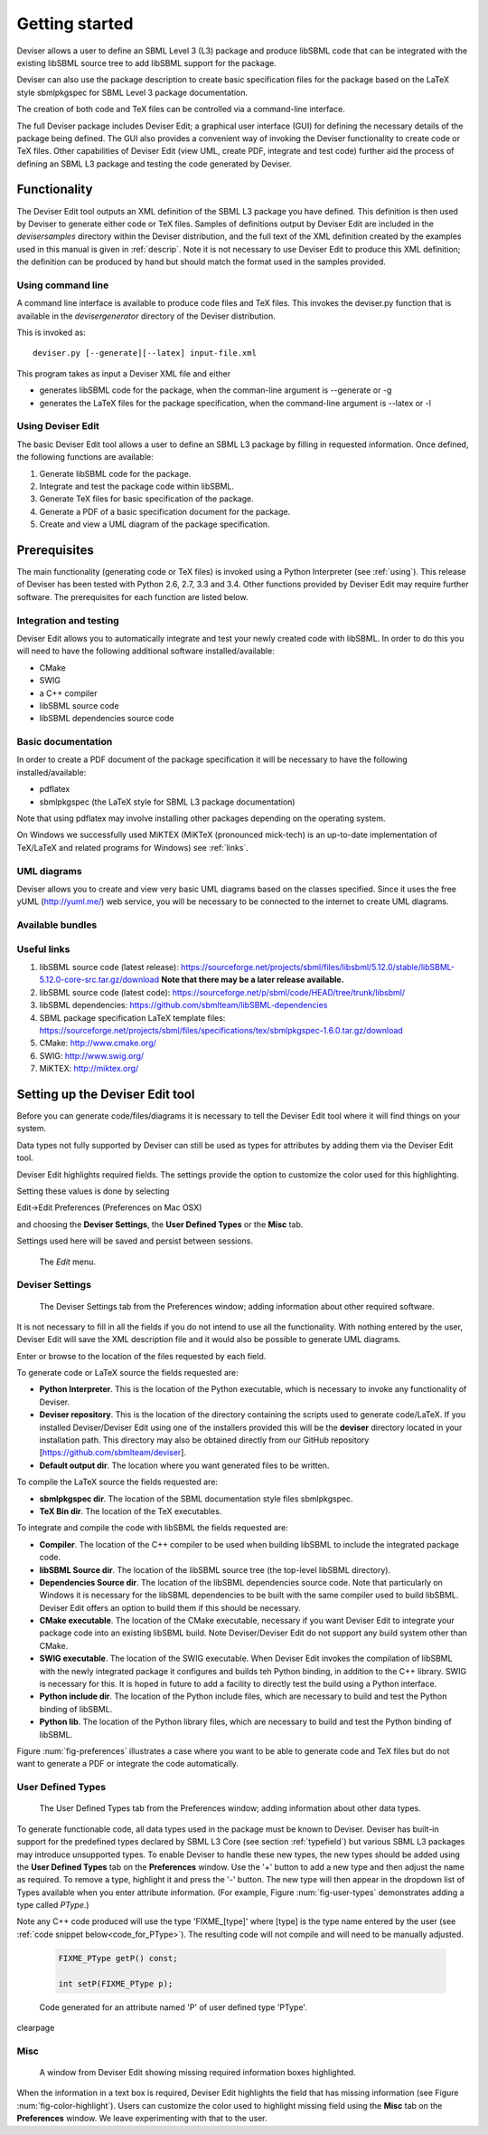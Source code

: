
Getting started
===============

Deviser allows a user to define an SBML Level 3 (L3) package 
and produce libSBML
code that can be integrated with the existing libSBML source tree to add
libSBML support for the package.

Deviser can also use the package description to create basic
specification files for the package based on the LaTeX style sbmlpkgspec
for SBML Level 3 package documentation.

The creation of both code and TeX files can be controlled via a
command-line interface.

The full Deviser package includes Deviser Edit; a graphical user interface (GUI) 
for defining the
necessary details of the package being defined. The GUI also provides a 
convenient way of invoking the
Deviser functionality to create code or TeX files. Other capabilities of 
Deviser Edit (view UML,
create PDF, integrate and test code) further aid the process of defining an 
SBML L3 package and testing the code generated by Deviser.

Functionality
-------------

The Deviser Edit tool outputs an XML definition of the SBML L3 package you have defined. This
definition is then used by Deviser to generate either code or TeX files.
Samples of definitions output by Deviser Edit are included in the *deviser\samples* 
directory within the Deviser distribution, and the full text of the XML definition 
created by
the examples used in this manual is given in :ref:`descrip`. Note it is not 
necessary to use Deviser Edit to produce this XML definition; the 
definition can be produced by hand but should match the format used
in the samples provided.

Using command line
~~~~~~~~~~~~~~~~~~

A command line interface is available to produce code files and TeX files.
This invokes the deviser.py function that is available in the *deviser\generator* 
directory of the Deviser distribution.


This is invoked as::

      deviser.py [--generate][--latex] input-file.xml

This program takes as input a Deviser XML file and either

- generates libSBML code for the package,
  when the comman-line argument is --generate or -g
- generates the LaTeX files for the package specification,
  when the command-line argument is --latex or -l

Using Deviser Edit
~~~~~~~~~~~~~~~~~~

The basic Deviser Edit tool allows a user
to define an SBML L3 package by filling in requested information. 
Once defined, the following functions are
available:

1. Generate libSBML code for the package.

2. Integrate and test the package code within libSBML.

3. Generate TeX files for basic specification of the package.

4. Generate a PDF of a basic specification document for the package.

5. Create and view a UML diagram of the package specification.

.. _prereq:

Prerequisites
-------------

The main functionality (generating code or TeX files) is
invoked using a Python Interpreter (see :ref:`using`). This release of Deviser has been 
tested with Python 2.6, 2.7, 3.3 and 3.4. 
Other functions provided by Deviser Edit may require further
software. The prerequisites for each function are listed below.


Integration and testing
~~~~~~~~~~~~~~~~~~~~~~~

Deviser Edit allows you to automatically integrate and test your
newly created code with libSBML. In order to do this you will need to
have the following additional software installed/available:

-  CMake

-  SWIG 

-  a C++ compiler

-  libSBML source code

-  libSBML dependencies source code

Basic documentation
~~~~~~~~~~~~~~~~~~~

In order to create a PDF document of the package specification 
it will be necessary to have the following installed/available:

-  pdflatex

-  sbmlpkgspec (the LaTeX style for SBML L3 package documentation)

Note that using pdflatex may involve installing other packages depending on the
operating system. 

On Windows we successfully used MiKTEX (MiKTeX (pronounced mick-tech) is an 
up-to-date implementation of TeX/LaTeX and related programs for Windows) see 
:ref:`links`.

.. todo::
  revise linux section

.. 
    COMMENTED OUT

    On a standard Linux OS we found it necessary to install the
    following packages:

    -  xzdec

    -  texlive-latex-base

    -  texlive-latex-extra

    -  texlive-fonts-extra

    and run the following from the command line

    -  tlmgr init-usertree

    -  tlmgr install bbding

    -  tlmgr install fourier

.. todo::
    Add anything Mac specific

UML diagrams
~~~~~~~~~~~~

Deviser allows you to create and view very basic UML diagrams based on
the classes specified. Since it uses the free yUML (http://yuml.me/) web
service, you will be necessary to be connected to the internet to
create UML diagrams.

Available bundles
~~~~~~~~~~~~~~~~~

.. todo::
    What are we releasing this time ?

.. _links:

Useful links
~~~~~~~~~~~~

1. libSBML source code (latest release):
   https://sourceforge.net/projects/sbml/files/libsbml/5.12.0/stable/libSBML-5.12.0-core-src.tar.gz/download
   **Note that there may be a later release available.**

2. libSBML source code (latest code):
   https://sourceforge.net/p/sbml/code/HEAD/tree/trunk/libsbml/

3. libSBML dependencies:
   https://github.com/sbmlteam/libSBML-dependencies

4. SBML package specification LaTeX template files:
   https://sourceforge.net/projects/sbml/files/specifications/tex/sbmlpkgspec-1.6.0.tar.gz/download

5. CMake:
   http://www.cmake.org/

6. SWIG:
   http://www.swig.org/

7. MiKTEX:
   http://miktex.org/

.. _setup:

Setting up the Deviser Edit tool
--------------------------------

Before you can generate code/files/diagrams it is necessary to
tell the Deviser Edit tool where it will find things on your system. 


Data types not fully supported by Deviser can still be used as types for 
attributes by adding them via the Deviser Edit tool.


Deviser Edit highlights required fields. The settings provide the option to 
customize the color used for this highlighting.    

Setting these values is done by selecting 

Edit->Edit Preferences (Preferences on Mac OSX)

and choosing the **Deviser Settings**, the **User Defined Types** or 
the **Misc** tab. 

Settings used here will be saved and persist between sessions.

.. _fig-edit:
.. figure:: ../screenshots/deviser-edit-menu.png

    The *Edit* menu.

.. _settings:

Deviser Settings
~~~~~~~~~~~~~~~~~

.. _fig-preferences:
.. figure:: ../screenshots/deviser-preferences.png

    The Deviser Settings tab from the Preferences window; adding information about other required software.
 
It is not necessary to fill in all the fields if you do not
intend to use all the functionality. With nothing entered by the user, Deviser 
Edit will save the XML description file 
and it would also be possible to generate UML diagrams. 

Enter or browse to the location of the files requested by each field.

To generate code or LaTeX source the fields requested are:

- **Python Interpreter**. 
  This is the location of the Python executable, which is necessary to 
  invoke any functionality of Deviser.


- **Deviser repository**. 
  This is the location of the directory containing the scripts used 
  to generate code/LaTeX. If you installed Deviser/Deviser Edit using one of the
  installers provided this will be the **deviser** directory located in
  your installation path. This directory may also be obtained directly from our 
  GitHub repository [https://github.com/sbmlteam/deviser].


- **Default output dir**. 
  The location where you want generated files to be written.

To compile the LaTeX source the fields requested are:

- **sbmlpkgspec dir**. 
  The location of the SBML documentation style files sbmlpkgspec.


- **TeX Bin dir**. 
  The location of the TeX executables.

To integrate and compile the code with libSBML the fields requested are:


- **Compiler**.
  The location of the C++ compiler to be used when building libSBML to include
  the integrated package code.


- **libSBML Source dir**. 
  The location of the libSBML source tree (the top-level 
  libSBML directory).


- **Dependencies Source dir**. 
  The location of the libSBML dependencies source code. Note that 
  particularly on Windows it is necessary for the
  libSBML dependencies to be built with the same compiler used to build libSBML. 
  Deviser Edit offers an option to
  build them if this should be necessary.


- **CMake executable**. 
  The location of the CMake executable, necessary if you want Deviser Edit to
  integrate your package code into an existing libSBML build. 
  Note Deviser/Deviser Edit do not support any build system other than CMake.

- **SWIG executable**. 
  The location of the SWIG executable. When Deviser Edit invokes the
  compilation of libSBML with the newly integrated package it configures 
  and builds teh Python binding, in addition to the C++ library. 
  SWIG is necessary for this. It is hoped in future to add a facility to 
  directly test the build using a Python interface.

- **Python include dir**. 
  The location of the Python include files, which are
  necessary to build and test the Python binding of libSBML.

- **Python lib**. 
  The location of the Python library files, which are
  necessary to build and test the Python binding of libSBML.

Figure :num:`fig-preferences` illustrates 
a case
where you want to be able to generate code and TeX files but do not want to generate a 
PDF or
integrate the code automatically.

.. raw:: latex

  \clearpage

.. _add-types:

User Defined Types
~~~~~~~~~~~~~~~~~~

.. _fig-user-types:
.. figure:: ../screenshots/deviser-add-type.png

    The User Defined Types tab from the Preferences window; adding information about other data types.

To generate functionable code, all data types used in the package must be known
to Deviser. Deviser has built-in support for the predefined types declared by 
SBML L3 Core (see section :ref:`typefield`) but various SBML L3 packages may 
introduce unsupported types. To enable Deviser to handle these new types, the 
new types should be added using the **User Defined Types** tab on the 
**Preferences** window. Use the '+' button to add a new type and then
adjust the name as required. To remove a type, highlight it and press the '-'
button.  The new type will then appear in the dropdown list of Types available 
when you enter attribute 
information. (For example, Figure :num:`fig-user-types` demonstrates adding a 
type called *PType*.) 

Note any C++ code produced will use the type 'FIXME_[type]' where [type] 
is the type name entered by the user (see :ref:`code snippet below<code_for_PType>`). 
The resulting code will not compile and will need to be manually adjusted.

.. _code_for_PType:
  
    .. code-block:: C++ 

            FIXME_PType getP() const;

            int setP(FIXME_PType p);

    Code generated for an attribute named 'P' of user defined type 'PType'.

.. raw:: latex

\clearpage

Misc
~~~~~

.. _fig-color-highlight:
.. figure:: ../screenshots/deviser-missing-info.png

    A window from Deviser Edit showing missing required information boxes highlighted.


When the information in a text box is required, Deviser Edit highlights the 
field that has missing information (see Figure :num:`fig-color-highlight`). Users can customize the color
used to highlight missing field using the **Misc** tab on the **Preferences** window.
We leave experimenting with that to the user.
